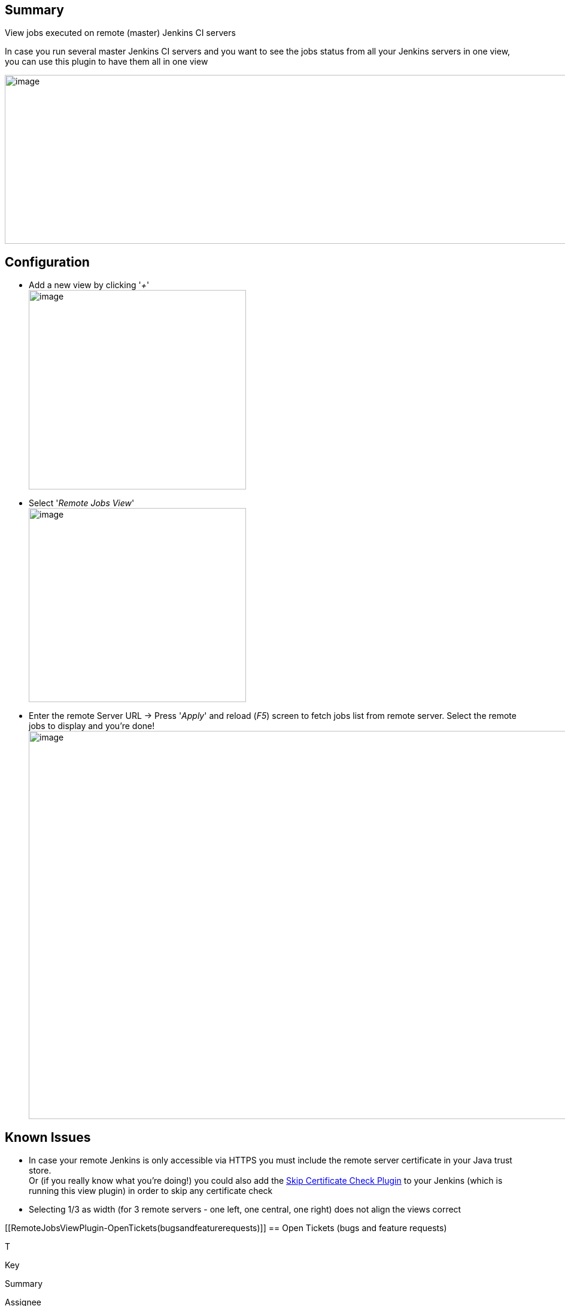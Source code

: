 [[RemoteJobsViewPlugin-Summary]]
== Summary

View jobs executed on remote (master) Jenkins CI servers

In case you run several master Jenkins CI servers and you want to see
the jobs status from all your Jenkins servers in one view, you can use
this plugin to have them all in one view

[.confluence-embedded-file-wrapper .confluence-embedded-manual-size]#image:docs/images/remote_view_plugin.png[image,width=1471,height=282]#

[[RemoteJobsViewPlugin-Configuration]]
== Configuration

* Add a new view by clicking '_+_' +
[.confluence-embedded-file-wrapper .confluence-embedded-manual-size]#image:docs/images/addNewView.png[image,width=363,height=333]#
* Select '_Remote Jobs View_' +
[.confluence-embedded-file-wrapper .confluence-embedded-manual-size]#image:docs/images/addRemoteView.png[image,width=363,height=324]#
* Enter the remote Server URL -> Press '_Apply_' and reload (_F5_)
screen to fetch jobs list from remote server. Select the remote jobs to
display and you're done! +
[.confluence-embedded-file-wrapper .confluence-embedded-manual-size]#image:docs/images/remoteServer.png[image,width=1323,height=648]#

[[RemoteJobsViewPlugin-KnownIssues]]
== Known Issues

* In case your remote Jenkins is only accessible via HTTPS you must
include the remote server certificate in your Java trust store. +
Or (if you really know what you're doing!) you could also add the
https://wiki.jenkins-ci.org/display/JENKINS/Skip+Certificate+Check+plugin[Skip
Certificate Check Plugin] to your Jenkins (which is running this view
plugin) in order to skip any certificate check
* Selecting 1/3 as width (for 3 remote servers - one left, one central,
one right) does not align the views correct

[[RemoteJobsViewPlugin-OpenTickets(bugsandfeaturerequests)]]
== Open Tickets (bugs and feature requests)

[[refresh-module-864852123]]
[[refresh-864852123]][[jira-issues-864852123]]
T

Key

Summary

Assignee

Reporter

P

Status

Resolution

Created

Updated

Due

[.refresh-action-group]# #

[[refresh-issues-loading-864852123]]
[.aui-icon .aui-icon-wait]#Loading...#

[#refresh-issues-button-864852123]##
[#refresh-issues-link-864852123]#Refresh#
[#error-message-864852123 .error-message .hidden]# #

[[RemoteJobsViewPlugin-Changelog]]
== Changelog

[[RemoteJobsViewPlugin-0.0.3(02-Oct-2015)]]
=== 0.0.3 (02-Oct-2015)

* Initial release
